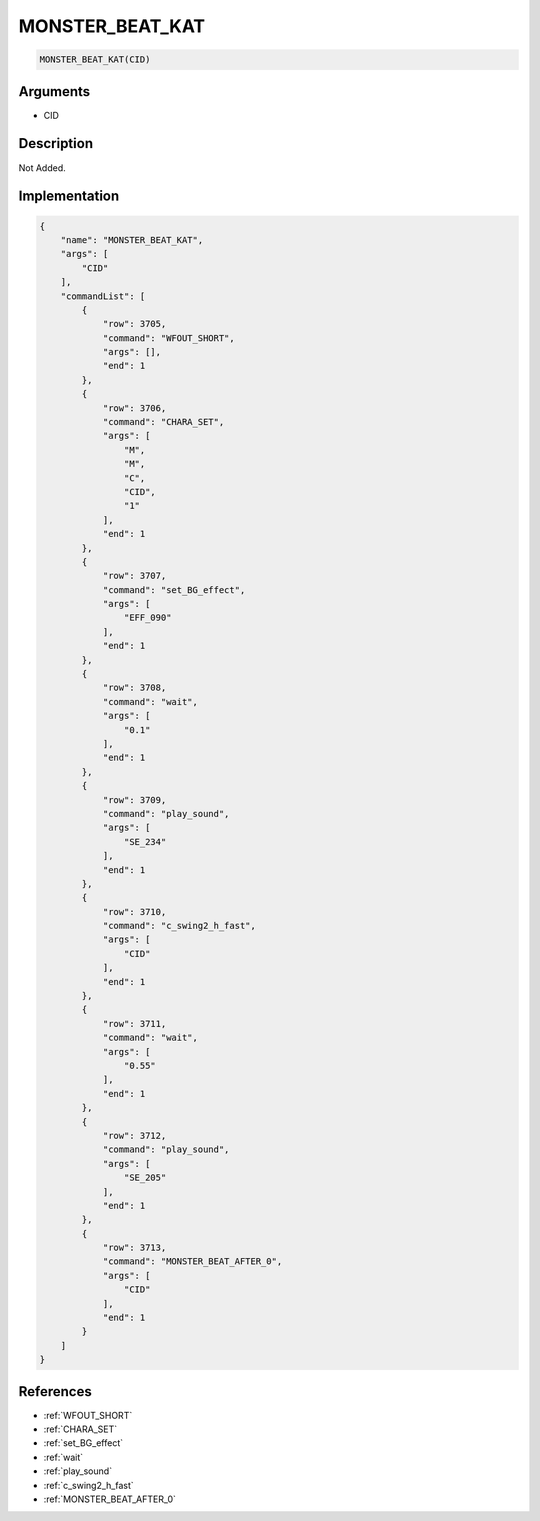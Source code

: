 .. _MONSTER_BEAT_KAT:

MONSTER_BEAT_KAT
========================

.. code-block:: text

	MONSTER_BEAT_KAT(CID)


Arguments
------------

* CID

Description
-------------

Not Added.

Implementation
-------------

.. code-block:: json

	{
	    "name": "MONSTER_BEAT_KAT",
	    "args": [
	        "CID"
	    ],
	    "commandList": [
	        {
	            "row": 3705,
	            "command": "WFOUT_SHORT",
	            "args": [],
	            "end": 1
	        },
	        {
	            "row": 3706,
	            "command": "CHARA_SET",
	            "args": [
	                "M",
	                "M",
	                "C",
	                "CID",
	                "1"
	            ],
	            "end": 1
	        },
	        {
	            "row": 3707,
	            "command": "set_BG_effect",
	            "args": [
	                "EFF_090"
	            ],
	            "end": 1
	        },
	        {
	            "row": 3708,
	            "command": "wait",
	            "args": [
	                "0.1"
	            ],
	            "end": 1
	        },
	        {
	            "row": 3709,
	            "command": "play_sound",
	            "args": [
	                "SE_234"
	            ],
	            "end": 1
	        },
	        {
	            "row": 3710,
	            "command": "c_swing2_h_fast",
	            "args": [
	                "CID"
	            ],
	            "end": 1
	        },
	        {
	            "row": 3711,
	            "command": "wait",
	            "args": [
	                "0.55"
	            ],
	            "end": 1
	        },
	        {
	            "row": 3712,
	            "command": "play_sound",
	            "args": [
	                "SE_205"
	            ],
	            "end": 1
	        },
	        {
	            "row": 3713,
	            "command": "MONSTER_BEAT_AFTER_0",
	            "args": [
	                "CID"
	            ],
	            "end": 1
	        }
	    ]
	}

References
-------------
* :ref:`WFOUT_SHORT`
* :ref:`CHARA_SET`
* :ref:`set_BG_effect`
* :ref:`wait`
* :ref:`play_sound`
* :ref:`c_swing2_h_fast`
* :ref:`MONSTER_BEAT_AFTER_0`
